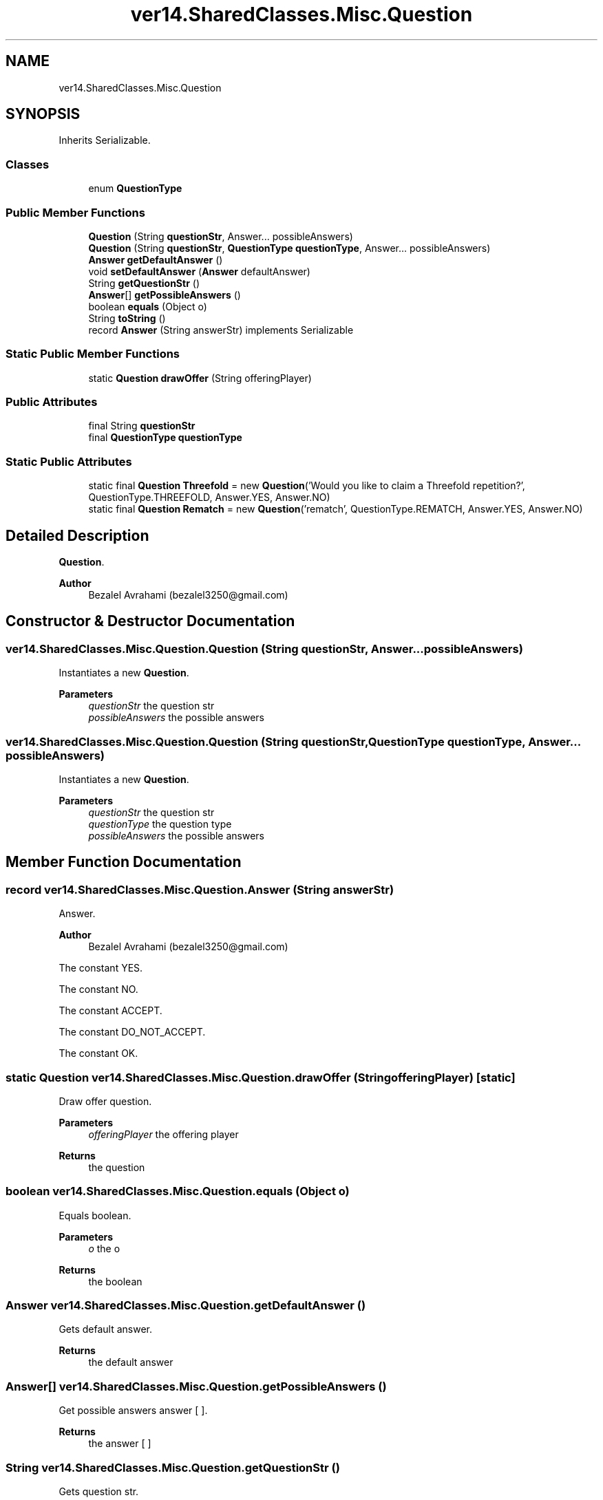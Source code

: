 .TH "ver14.SharedClasses.Misc.Question" 3 "Sun Apr 24 2022" "My Project" \" -*- nroff -*-
.ad l
.nh
.SH NAME
ver14.SharedClasses.Misc.Question
.SH SYNOPSIS
.br
.PP
.PP
Inherits Serializable\&.
.SS "Classes"

.in +1c
.ti -1c
.RI "enum \fBQuestionType\fP"
.br
.in -1c
.SS "Public Member Functions"

.in +1c
.ti -1c
.RI "\fBQuestion\fP (String \fBquestionStr\fP, Answer\&.\&.\&. possibleAnswers)"
.br
.ti -1c
.RI "\fBQuestion\fP (String \fBquestionStr\fP, \fBQuestionType\fP \fBquestionType\fP, Answer\&.\&.\&. possibleAnswers)"
.br
.ti -1c
.RI "\fBAnswer\fP \fBgetDefaultAnswer\fP ()"
.br
.ti -1c
.RI "void \fBsetDefaultAnswer\fP (\fBAnswer\fP defaultAnswer)"
.br
.ti -1c
.RI "String \fBgetQuestionStr\fP ()"
.br
.ti -1c
.RI "\fBAnswer\fP[] \fBgetPossibleAnswers\fP ()"
.br
.ti -1c
.RI "boolean \fBequals\fP (Object o)"
.br
.ti -1c
.RI "String \fBtoString\fP ()"
.br
.ti -1c
.RI "record \fBAnswer\fP (String answerStr) implements Serializable"
.br
.in -1c
.SS "Static Public Member Functions"

.in +1c
.ti -1c
.RI "static \fBQuestion\fP \fBdrawOffer\fP (String offeringPlayer)"
.br
.in -1c
.SS "Public Attributes"

.in +1c
.ti -1c
.RI "final String \fBquestionStr\fP"
.br
.ti -1c
.RI "final \fBQuestionType\fP \fBquestionType\fP"
.br
.in -1c
.SS "Static Public Attributes"

.in +1c
.ti -1c
.RI "static final \fBQuestion\fP \fBThreefold\fP = new \fBQuestion\fP('Would you like to claim a Threefold repetition?', QuestionType\&.THREEFOLD, Answer\&.YES, Answer\&.NO)"
.br
.ti -1c
.RI "static final \fBQuestion\fP \fBRematch\fP = new \fBQuestion\fP('rematch', QuestionType\&.REMATCH, Answer\&.YES, Answer\&.NO)"
.br
.in -1c
.SH "Detailed Description"
.PP 
\fBQuestion\fP\&.
.PP
\fBAuthor\fP
.RS 4
Bezalel Avrahami (bezalel3250@gmail.com) 
.RE
.PP

.SH "Constructor & Destructor Documentation"
.PP 
.SS "ver14\&.SharedClasses\&.Misc\&.Question\&.Question (String questionStr, Answer\&.\&.\&. possibleAnswers)"
Instantiates a new \fBQuestion\fP\&.
.PP
\fBParameters\fP
.RS 4
\fIquestionStr\fP the question str 
.br
\fIpossibleAnswers\fP the possible answers 
.RE
.PP

.SS "ver14\&.SharedClasses\&.Misc\&.Question\&.Question (String questionStr, \fBQuestionType\fP questionType, Answer\&.\&.\&. possibleAnswers)"
Instantiates a new \fBQuestion\fP\&.
.PP
\fBParameters\fP
.RS 4
\fIquestionStr\fP the question str 
.br
\fIquestionType\fP the question type 
.br
\fIpossibleAnswers\fP the possible answers 
.RE
.PP

.SH "Member Function Documentation"
.PP 
.SS "record ver14\&.SharedClasses\&.Misc\&.Question\&.Answer (String answerStr)"
Answer\&.
.PP
\fBAuthor\fP
.RS 4
Bezalel Avrahami (bezalel3250@gmail.com) 
.RE
.PP
The constant YES\&.
.PP
The constant NO\&.
.PP
The constant ACCEPT\&.
.PP
The constant DO_NOT_ACCEPT\&.
.PP
The constant OK\&.
.SS "static \fBQuestion\fP ver14\&.SharedClasses\&.Misc\&.Question\&.drawOffer (String offeringPlayer)\fC [static]\fP"
Draw offer question\&.
.PP
\fBParameters\fP
.RS 4
\fIofferingPlayer\fP the offering player 
.RE
.PP
\fBReturns\fP
.RS 4
the question 
.RE
.PP

.SS "boolean ver14\&.SharedClasses\&.Misc\&.Question\&.equals (Object o)"
Equals boolean\&.
.PP
\fBParameters\fP
.RS 4
\fIo\fP the o 
.RE
.PP
\fBReturns\fP
.RS 4
the boolean 
.RE
.PP

.SS "\fBAnswer\fP ver14\&.SharedClasses\&.Misc\&.Question\&.getDefaultAnswer ()"
Gets default answer\&.
.PP
\fBReturns\fP
.RS 4
the default answer 
.RE
.PP

.SS "\fBAnswer\fP[] ver14\&.SharedClasses\&.Misc\&.Question\&.getPossibleAnswers ()"
Get possible answers answer [ ]\&.
.PP
\fBReturns\fP
.RS 4
the answer [ ] 
.RE
.PP

.SS "String ver14\&.SharedClasses\&.Misc\&.Question\&.getQuestionStr ()"
Gets question str\&.
.PP
\fBReturns\fP
.RS 4
the question str 
.RE
.PP

.SS "void ver14\&.SharedClasses\&.Misc\&.Question\&.setDefaultAnswer (\fBAnswer\fP defaultAnswer)"
Sets default answer\&.
.PP
\fBParameters\fP
.RS 4
\fIdefaultAnswer\fP the default answer 
.RE
.PP

.SS "String ver14\&.SharedClasses\&.Misc\&.Question\&.toString ()"
To string string\&.
.PP
\fBReturns\fP
.RS 4
the string 
.RE
.PP

.SH "Member Data Documentation"
.PP 
.SS "final String ver14\&.SharedClasses\&.Misc\&.Question\&.questionStr"
The \fBQuestion\fP str\&. 
.SS "final \fBQuestionType\fP ver14\&.SharedClasses\&.Misc\&.Question\&.questionType"
The \fBQuestion\fP type\&. 
.SS "final \fBQuestion\fP ver14\&.SharedClasses\&.Misc\&.Question\&.Rematch = new \fBQuestion\fP('rematch', QuestionType\&.REMATCH, Answer\&.YES, Answer\&.NO)\fC [static]\fP"
The constant Rematch\&. 
.SS "final \fBQuestion\fP ver14\&.SharedClasses\&.Misc\&.Question\&.Threefold = new \fBQuestion\fP('Would you like to claim a Threefold repetition?', QuestionType\&.THREEFOLD, Answer\&.YES, Answer\&.NO)\fC [static]\fP"
The constant Threefold\&. 

.SH "Author"
.PP 
Generated automatically by Doxygen for My Project from the source code\&.
